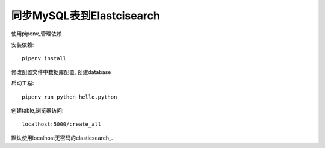 同步MySQL表到Elastcisearch
==========================

使用pipenv_管理依赖

安装依赖::

    pipenv install


修改配置文件中数据库配置, 创建database


启动工程::

    pipenv run python hello.python


创建table,浏览器访问::

    localhost:5000/create_all

默认使用localhost无密码的elasticsearch_.


.. _pipenv: https://docs.pipenv.org/
.. _elasticsearch: https://www.elastic.co/cn/products/elasticsearch